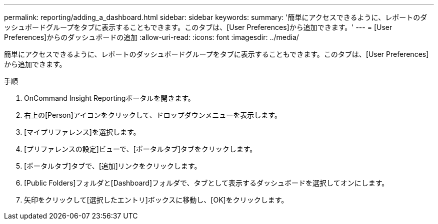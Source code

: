 ---
permalink: reporting/adding_a_dashboard.html 
sidebar: sidebar 
keywords:  
summary: '簡単にアクセスできるように、レポートのダッシュボードグループをタブに表示することもできます。このタブは、[User Preferences]から追加できます。' 
---
= [User Preferences]からのダッシュボードの追加
:allow-uri-read: 
:icons: font
:imagesdir: ../media/


[role="lead"]
簡単にアクセスできるように、レポートのダッシュボードグループをタブに表示することもできます。このタブは、[User Preferences]から追加できます。

.手順
. OnCommand Insight Reportingポータルを開きます。
. 右上の[Person]アイコンをクリックして、ドロップダウンメニューを表示します。
. [マイプリファレンス]を選択します。
. [プリファレンスの設定]ビューで、[ポータルタブ]タブをクリックします。
. [ポータルタブ]タブで、[追加]リンクをクリックします。
. [Public Folders]フォルダと[Dashboard]フォルダで、タブとして表示するダッシュボードを選択してオンにします。
. 矢印をクリックして[選択したエントリ]ボックスに移動し、[OK]をクリックします。


